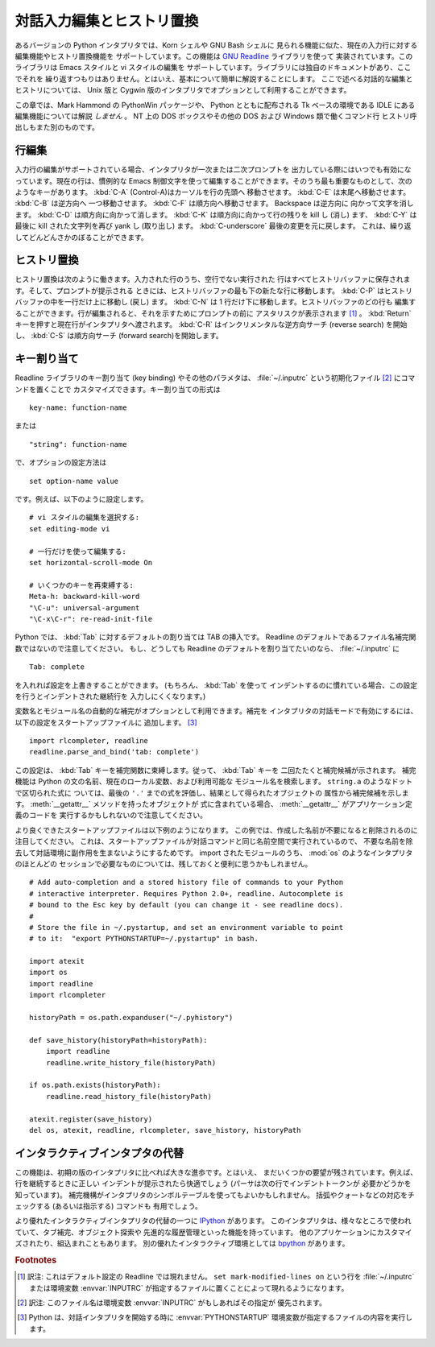 .. _tut-interacting:

**************************
対話入力編集とヒストリ置換
**************************

あるバージョンの Python インタプリタでは、Korn シェルや GNU Bash シェルに
見られる機能に似た、現在の入力行に対する編集機能やヒストリ置換機能を
サポートしています。この機能は `GNU Readline`_ ライブラリを使って
実装されています。このライブラリは Emacs スタイルと vi スタイルの編集を
サポートしています。ライブラリには独自のドキュメントがあり、ここでそれを
繰り返すつもりはありません。とはいえ、基本について簡単に解説することにします。
ここで述べる対話的な編集とヒストリについては、 Unix 版と Cygwin
版のインタプリタでオプションとして利用することができます。

この章では、Mark Hammond の PythonWin パッケージや、 Python とともに配布される
Tk ベースの環境である IDLE にある編集機能については解説 *しません* 。
NT 上の DOS ボックスやその他の DOS および Windows 類で働くコマンド行
ヒストリ呼出しもまた別のものです。


.. _tut-lineediting:

行編集
======

入力行の編集がサポートされている場合、インタプリタが一次または二次プロンプトを
出力している際にはいつでも有効になっています。現在の行は、慣例的な Emacs
制御文字を使って編集することができます。そのうち最も重要なものとして、次の
ようなキーがあります。 :kbd:`C-A` (Control-A)はカーソルを行の先頭へ
移動させます。 :kbd:`C-E` は末尾へ移動させます。 :kbd:`C-B` は逆方向へ
一つ移動させます。 :kbd:`C-F` は順方向へ移動させます。 Backspace は逆方向に
向かって文字を消します。 :kbd:`C-D` は順方向に向かって消します。 :kbd:`C-K`
は順方向に向かって行の残りを kill し (消し) ます、 :kbd:`C-Y` は最後に kill
された文字列を再び yank し (取り出し) ます。
:kbd:`C-underscore` 最後の変更を元に戻します。
これは、繰り返してどんどんさかのぼることができます。


.. _tut-history:

ヒストリ置換
============

ヒストリ置換は次のように働きます。入力された行のうち、空行でない実行された
行はすべてヒストリバッファに保存されます。そして、プロンプトが提示される
ときには、ヒストリバッファの最も下の新たな行に移動します。
:kbd:`C-P` はヒストリバッファの中を一行だけ上に移動し (戻し) ます。
:kbd:`C-N` は 1 行だけ下に移動します。ヒストリバッファのどの行も
編集することができます。行が編集されると、それを示すためにプロンプトの前に
アスタリスクが表示されます  [#]_ 。
:kbd:`Return` キーを押すと現在行がインタプリタへ渡されます。 :kbd:`C-R`
はインクリメンタルな逆方向サーチ (reverse search) を開始し、 :kbd:`C-S`
は順方向サーチ (forward search)を開始します。


.. _tut-keybindings:

キー割り当て
============

Readline ライブラリのキー割り当て (key binding) やその他のパラメタは、
:file:`~/.inputrc` という初期化ファイル [#]_ にコマンドを置くことで
カスタマイズできます。キー割り当ての形式は

::

   key-name: function-name

または

::

   "string": function-name

で、オプションの設定方法は

::

   set option-name value

です。例えば、以下のように設定します。

::

   # vi スタイルの編集を選択する:
   set editing-mode vi

   # 一行だけを使って編集する:
   set horizontal-scroll-mode On

   # いくつかのキーを再束縛する:
   Meta-h: backward-kill-word
   "\C-u": universal-argument
   "\C-x\C-r": re-read-init-file

Python では、 :kbd:`Tab` に対するデフォルトの割り当ては TAB の挿入です。
Readline のデフォルトであるファイル名補完関数ではないので注意してください。
もし、どうしても Readline のデフォルトを割り当てたいのなら、
:file:`~/.inputrc` に

::

   Tab: complete

を入れれば設定を上書きすることができます。 (もちろん、 :kbd:`Tab` を使って
インデントするのに慣れている場合、この設定を行うとインデントされた継続行を
入力しにくくなります。)

.. index::
   module: rlcompleter
   module: readline

変数名とモジュール名の自動的な補完がオプションとして利用できます。補完を
インタプリタの対話モードで有効にするには、以下の設定をスタートアップファイルに
追加します。 [#]_

::

   import rlcompleter, readline
   readline.parse_and_bind('tab: complete')

この設定は、 :kbd:`Tab` キーを補完関数に束縛します。従って、 :kbd:`Tab` キーを
二回たたくと補完候補が示されます。
補完機能は Python の文の名前、現在のローカル変数、および利用可能な
モジュール名を検索します。 ``string.a`` のようなドットで区切られた式に
ついては、最後の ``'.'`` までの式を評価し、結果として得られたオブジェクトの
属性から補完候補を示します。 :meth:`__getattr__` メソッドを持ったオブジェクトが
式に含まれている場合、 :meth:`__getattr__` がアプリケーション定義のコードを
実行するかもしれないので注意してください。

より良くできたスタートアップファイルは以下例のようになります。
この例では、作成した名前が不要になると削除されるのに注目してください。
これは、スタートアップファイルが対話コマンドと同じ名前空間で実行されているので、
不要な名前を除去して対話環境に副作用を生まないようにするためです。
import されたモジュールのうち、 :mod:`os` のようなインタプリタのほとんどの
セッションで必要なものについては、残しておくと便利に思うかもしれません。

::

   # Add auto-completion and a stored history file of commands to your Python
   # interactive interpreter. Requires Python 2.0+, readline. Autocomplete is
   # bound to the Esc key by default (you can change it - see readline docs).
   #
   # Store the file in ~/.pystartup, and set an environment variable to point
   # to it:  "export PYTHONSTARTUP=~/.pystartup" in bash.

   import atexit
   import os
   import readline
   import rlcompleter

   historyPath = os.path.expanduser("~/.pyhistory")

   def save_history(historyPath=historyPath):
       import readline
       readline.write_history_file(historyPath)

   if os.path.exists(historyPath):
       readline.read_history_file(historyPath)

   atexit.register(save_history)
   del os, atexit, readline, rlcompleter, save_history, historyPath


.. _tut-commentary:

インタラクティブインタプタの代替
================================

この機能は、初期の版のインタプリタに比べれば大きな進歩です。とはいえ、
まだいくつかの要望が残されています。例えば、行を継続するときに正しい
インデントが提示されたら快適でしょう (パーサは次の行でインデントトークンが
必要かどうかを知っています)。
補完機構がインタプリタのシンボルテーブルを使ってもよいかもしれません。
括弧やクォートなどの対応をチェックする (あるいは指示する) コマンドも
有用でしょう。

より優れたインタラクティブインタプリタの代替の一つに `IPython`_ があります。
このインタプリタは、様々なところで使われていて、タブ補完、オブジェクト探索や
先進的な履歴管理といった機能を持っています。
他のアプリケーションにカスタマイズされたり、組込まれこともあります。
別の優れたインタラクティブ環境としては `bpython`_ があります。


.. rubric:: Footnotes

.. [#] 訳注: これはデフォルト設定の Readline では現れません。
   ``set mark-modified-lines on`` という行を :file:`~/.inputrc` または環境変数
   :envvar:`INPUTRC` が指定するファイルに置くことによって現れるようになります。

.. [#] 訳注: このファイル名は環境変数 :envvar:`INPUTRC` がもしあればその指定が
   優先されます。

.. [#] Python は、対話インタプリタを開始する時に :envvar:`PYTHONSTARTUP`
   環境変数が指定するファイルの内容を実行します。

.. _GNU Readline: http://tiswww.case.edu/php/chet/readline/rltop.html
.. _IPython: http://ipython.scipy.org/
.. _bpython: http://www.bpython-interpreter.org/
